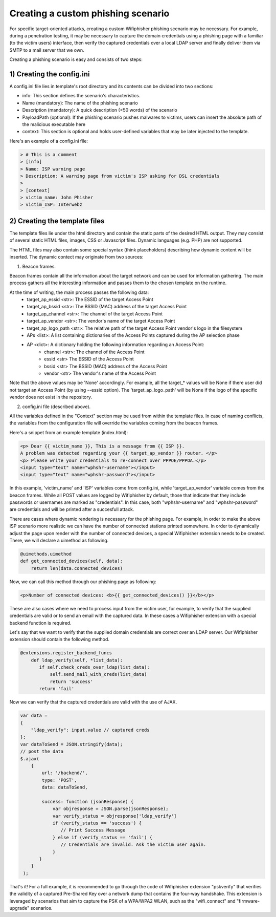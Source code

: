 Creating a custom phishing scenario
===================================

For specific target-oriented attacks, creating a custom Wifiphisher phishing scenario may be necessary. For example, during a penetration testing, it may be necessary to capture the domain credentials using a phishing page with a familiar (to the victim users) interface, then verify the captured credentials over a local LDAP server and finally deliver them via SMTP to a mail server that we own.

Creating a phishing scenario is easy and consists of two steps:

1) Creating the config.ini
--------------------------

A config.ini file lies in template's root directory and its contents can be divided into two sections:

* info: This section defines the scenario's characteristics.
* Name (mandatory): The name of the phishing scenario
* Description (mandatory): A quick description (<50 words) of the scenario
* PayloadPath (optional): If the phishing scenario pushes malwares to victims, users can insert the absolute path of the malicious executable here
* context: This section is optional and holds user-defined variables that may be later injected to the template.


Here's an example of a config.ini file:


.. code:: text

        > # This is a comment
        > [info]
        > Name: ISP warning page
        > Description: A warning page from victim's ISP asking for DSL credentials
        >
        > [context]
        > victim_name: John Phisher
        > victim_ISP: Interwebz


2) Creating the template files
------------------------------

The template files lie under the html directory and contain the static parts of the desired HTML output. They may consist of several static HTML files, images, CSS or Javascript files. Dynamic languages (e.g. PHP) are not supported.

The HTML files may also contain some special syntax (think placeholders) describing how dynamic content will be inserted. The dynamic contect may originate from two sources:

1) Beacon frames.

Beacon frames contain all the information about the target network and can be used for information gathering. The main process gathers all the interesting information and passes them to the chosen template on the runtime.

At the time of writing, the main process passes the following data: 
    * target_ap_essid <str>: The ESSID of the target Access Point
    * target_ap_bssid <str>: The BSSID (MAC) address of the target Access Point
    * target_ap_channel <str>: The channel of the target Access Point
    * target_ap_vendor <str>: The vendor's name of the target Access Point
    * target_ap_logo_path <str>: The relative path of the target Access Point vendor's logo in the filesystem
    * APs <list>: A list containing dictionaries of the Access Points captured during the AP selection phase
    * AP <dict>: A dictionary holding the following information regarding an Access Point: 
        * channel <str>: The channel of the Access Point
        * essid <str> The ESSID of the Access Point
        * bssid <str> The BSSID (MAC) address of the Access Point
        * vendor <str> The vendor's name of the Access Point

Note that the above values may be 'None' accordingly. For example, all the target_* values will be None if there user did not target an Access Point (by using --essid option). The 'target_ap_logo_path' will be None if the logo of the specific vendor does not exist in the repository.

2) config.ini file (described above).

All the variables defined in the "Context" section may be used from within the template files. In case of naming conflicts, the variables from the configuration file will override the variables coming from the beacon frames.

Here's a snippet from an example template (index.html):

.. code:: html

 <p> Dear {{ victim_name }}, This is a message from {{ ISP }}.
 A problem was detected regarding your {{ target_ap_vendor }} router. </p>
 <p> Please write your credentials to re-connect over PPPOE/PPPOA.</p>
 <input type="text" name="wphshr-username"></input>
 <input type="text" name="wphshr-password"></input>

In this example, 'victim_name' and 'ISP' variables come from config.ini, while
'target_ap_vendor' variable comes from the beacon frames. While all POST values
are logged by Wifiphisher by default, those that indicate that they include
passwords or usernames are marked as "credentials". In this case, both
"wphshr-username" and "wphshr-password" are credentials and will be printed
after a succesfull attack.

There are cases where dynamic rendering is necessary for the phishing page. For
example, in order to make the above ISP scenario more realistic we can have the
number of connected stations printed somewhere. In order to dynamically adjust
the page upon render with the number of connected devices, a special
Wifiphisher extension needs to be created. There, we will declare a uimethod as following.


.. code:: python

  @uimethods.uimethod
  def get_connected_devices(self, data):
      return len(data.connected_devices)

Now, we can call this method through our phishing page as following:

.. code:: html

  <p>Number of connected devices: <b>{{ get_connected_devices() }}</b></p>

These are also cases where we need to process input from the victim user, for
example, to verify that the supplied credentials are valid or to send an email
with the captured data. In these cases a Wifiphisher extension with a special
backend function is required.

Let's say that we want to verify that the supplied domain credentials are
correct over an LDAP server. Our Wifiphisher extension should contain the following method.

.. code:: python

        @extensions.register_backend_funcs
            def ldap_verify(self, *list_data):
               if self.check_creds_over_ldap(list_data):
                   self.send_mail_with_creds(list_data)
                   return 'success'
               return 'fail'

Now we can verify that the captured credentials are valid with the use of AJAX.

.. code:: javascript

                 var data =
                 {
                     "ldap_verify": input.value // captured creds
                 };
                 var dataToSend = JSON.stringify(data);
                 // post the data
                 $.ajax(
                     {
                         url: '/backend/',
                         type: 'POST',
                         data: dataToSend,

                         success: function (jsonResponse) {
                             var objresponse = JSON.parse(jsonResponse);
                             var verify_status = objresponse['ldap_verify']
                             if (verify_status == 'success') {
                                // Print Success Message
                             } else if (verify_status == 'fail') {
                                // Credentials are invalid. Ask the victim user again.
                             }
                        }
                     }
                  );

That's it! For a full example, it is recommended to go through the code of
Wifiphisher extension "pskverify" that verifies the validity of a captured
Pre-Shared Key over a network dump that contains the four-way handshake. This
extension is leveraged by scenarios that aim to capture the PSK of a WPA/WPA2
WLAN, such as the "wifi_connect" and "firmware-upgrade" scenarios.
